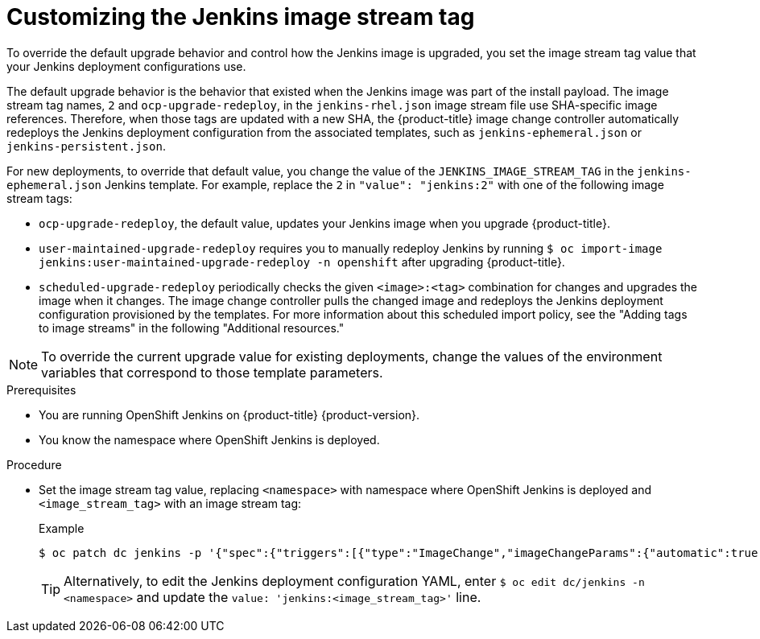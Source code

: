// Module included in the following assemblies:
//
// * cicd/jenkins/important-changes-to-openshift-jenkins-images.adoc
:_mod-docs-content-type: PROCEDURE

[id="customizing-the-jenkins-image-stream-tag_{context}"]
= Customizing the Jenkins image stream tag

To override the default upgrade behavior and control how the Jenkins image is upgraded, you set the image stream tag value that your Jenkins deployment configurations use.

The default upgrade behavior is the behavior that existed when the Jenkins image was part of the install payload. The image stream tag names, `2` and `ocp-upgrade-redeploy`, in the `jenkins-rhel.json` image stream file use SHA-specific image references. Therefore, when those tags are updated with a new SHA, the {product-title} image change controller automatically redeploys the Jenkins deployment configuration from the associated templates, such as `jenkins-ephemeral.json` or `jenkins-persistent.json`.

For new deployments, to override that default value, you change the value of the  `JENKINS_IMAGE_STREAM_TAG` in the `jenkins-ephemeral.json` Jenkins template. For example, replace the `2` in `"value": "jenkins:2"` with one of the following image stream tags:

* `ocp-upgrade-redeploy`, the default value, updates your Jenkins image when you upgrade {product-title}.
* `user-maintained-upgrade-redeploy` requires you to manually redeploy Jenkins by running `$ oc import-image jenkins:user-maintained-upgrade-redeploy -n openshift` after upgrading {product-title}.
* `scheduled-upgrade-redeploy` periodically checks the given `<image>:<tag>` combination for changes and upgrades the image when it changes. The image change controller pulls the changed image and redeploys the Jenkins deployment configuration provisioned by the templates. For more information about this scheduled import policy, see the "Adding tags to image streams" in the following "Additional resources."

[NOTE]
====
To override the current upgrade value for existing deployments, change the values of the environment variables that correspond to those template parameters.
====

.Prerequisites

* You are running OpenShift Jenkins on {product-title} {product-version}.
* You know the namespace where OpenShift Jenkins is deployed.

.Procedure

* Set the image stream tag value, replacing `<namespace>` with namespace where OpenShift Jenkins is deployed and `<image_stream_tag>` with an image stream tag:
+
.Example
[source,terminal]
----
$ oc patch dc jenkins -p '{"spec":{"triggers":[{"type":"ImageChange","imageChangeParams":{"automatic":true,"containerNames":["jenkins"],"from":{"kind":"ImageStreamTag","namespace":"<namespace>","name":"jenkins:<image_stream_tag>"}}}]}}'
----
+
[TIP]
====
Alternatively, to edit the Jenkins deployment configuration YAML, enter `$ oc edit dc/jenkins -n <namespace>` and update the `value: 'jenkins:<image_stream_tag>'` line.
====
